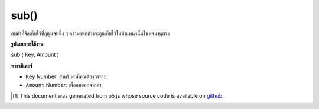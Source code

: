 .. raw:: html

	<script src="https://sketch.netpie.io/widget/p5-widget.js"></script>

sub()
=====

ลบค่าที่จัดเก็บไว้ที่กุญแจหนึ่ง ๆ ความแตกต่างจะถูกเก็บไว้ในตำแหน่งนั้นในพจนานุกรม

.. Subtract from a value stored at a certain key
.. The difference is stored in that location in the Dictionary.

**รูปแบบการใช้งาน**

sub ( Key, Amount )

**พารามิเตอร์**

- ``Key``  Number: สำหรับค่าที่คุณต้องการลบ

- ``Amount``  Number: เพื่อลบออกจากค่า

.. ``Key``  Number: for value you wish to subtract from
.. ``Amount``  Number: to subtract from the value

.. raw:: html

	<script type="text/p5" data-autoplay data-hide-sourcecode>
	function setup() {
	  var myDictionary = createNumberDict(2, 5);
	  myDictionary.sub(2, 2);
	  console.log(myDictionary.get(2)); // logs 3 to console.
	}

	</script>

	<br><br>

..  [#f1] This document was generated from p5.js whose source code is available on `github <https://github.com/processing/p5.js>`_.
